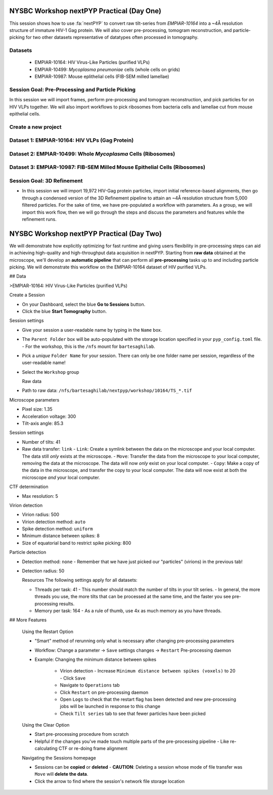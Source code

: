 ##########################################
NYSBC Workshop nextPYP Practical (Day One)
##########################################

This session shows how to use :fa:`nextPYP` to convert raw tilt-series from `EMPIAR-10164` into a ~4Å resolution structure of immature HIV-1 Gag protein. We will also cover pre-processing, tomogram reconstruction, and particle-picking for two other datasets representative of datatypes often processed in tomography. 

Datasets
-------

  * EMPIAR-10164: HIV Virus-Like Particles (purified VLPs)
  * EMPIAR-10499: *Mycoplasma pneumoniae* cells (whole cells on grids) 
  * EMPIAR-10987: Mouse eplithelial cells (FIB-SEM milled lamellae)

Session Goal: Pre-Processing and Particle Picking
-------------------------------------------------
In this session we will import frames, perform pre-processing and tomogram reconstruction, and pick particles for on HIV VLPs together. We will also import workflows to pick ribosomes from bacteria cells and lamellae cut from mouse epithelial cells. 


Create a new project
--------------------

.. nextpyp:: Data processing runs are organized into projects. We will create a new project for this tutorial
  :collapsible: open

  * Click on :bdg-primary:`Create new project`, give the project a name, and select :bdg-primary:`Create`

  * Select the new project from the **Dashboard** and click :bdg-primary:`Open`

  * The newly created project will be empty and a **Jobs** panel will appear on the right

Dataset 1: EMPIAR-10164: HIV VLPs (Gag Protein)
----------------------------------------------

.. nextpyp:: Step 1: Import raw tilt-series 

  * Go to :bdg-primary:`Import Data` and select :bdg-primary:`Tomography (from Raw Data)`  

  * A form to enter parameters will appear:

  * Go to the **Raw data** tab:

    - Set the ``path to raw data`` by clicking on the icon :fa:`search` and browse to ``/nfs/bartesaghilab/nextpyp/workshop/10164/``
    
    - Type ``*.tif`` into the filter box (lower right) and click the icon :fa:`filter`
       
  * Go the the **Microscope Parameters** tab: 

    - Set ``Pixel size (A)`` to 1.35

    - Set ``Acceleration voltage (kV)`` to 300

    - Set ``Tilt-axis angle (degrees)`` to 85.3    

  * Click :bdg-primary:`Save` and the new block will appear on the project page

  * The block is in the modified state (indicated by the :fa:`asterisk` sign) and is ready to be executed

  * Clicking the button :bdg-primary:`Run` will show another dialog where you can select which blocks to run:

  * Click :bdg-primary:`Start Run for 1 block`. This will launch a process that reads one tilt at random and displays the resulting image inside the block

  * Click on the thumbnail inside hte block to see a larger version of hte projection image

.. nextpyp:: Step 2: Pre-Processing and Tomogram Reconstruction

  * Click on ``Tilt-series`` (output of the :bdg-secondary:`Tomography (from Raw Data)` block) and select :bdg-primary:`Pre-processing`

  * Go to the **Frame alignment** tab:

    - ``nextPYP`` uses the ``Frame pattern`` to extract metadata form the file names. EMPIAR-10164 follows the default file naming scheme and ``.tif`` extension, so we will leave the default setting. 

    - We will use ``unblur`` for frame alignment. 

  * Go to the **CTF determination** tab

    - Set ``Max resolution`` to 5 

  * Go to the **Tilt-series alignment** tab

    - Our ``Alignment method`` will be IMOD fiducial-based which is the default so make no changes.
  
  * Go to the **Tomogram reconstruction** tab
  
    - Our ``Reconstruction method`` will be IMOD, this is the default so make no changes. 

  * Go to the **Resources** tab

    - Set ``Threads per task`` to 41

    - Set ``Memory per task`` to 164
  
  * Click :bdg-primary:`Save`, :bdg-primary:`Run`, and :bdg-primary:`Start Run for 1 block`. Follow the status of the run in the **Jobs** panel

  * When the block finishes running, examine the **Tilt-series**, **Plots**, **Table**, and **Gallery** tabs. We will measure our virions in this block as well.  

.. nextpyp:: Step 3: Particle Picking
  
  * We will be utilizing three separate blocks to perform geometrically constrained particle picking. This will allow for increased accruacy in particle detection and provides geometric priors for downstream refinement. 
  
  * Block One: Virion Selection
  
    * Click on ``Tomograms`` (output of the :bdg-secondary:`Pre-processing` block) and select :bdg-primary:`Particle-Picking`

    * Go to the **Particle detection** tab:
      
      - Set ``Detection method`` to virions

      - Set ``Virion radius (A)`` to 500 (half the diameter we measured)
      
    * Click :bdg-primary:`Save`

  * Block Two: Virion Segmentation

    * Click on ``Particles`` (output of the :bdg-secondary:`Particle-Picking` block) and select :bdg-primary:`Segmentation (closed surfaces)`

    * Click :bdg-primary:`Save`

  * Block Three: Spike (Gag) Detection
  
    * Click on ``Segmentation (closed)`` (output of the :bdg-secondary:`Segmentation (closed surfaces)` block) and select :bdg-primary:`Particle-Picking (closed surfaces)`
    
    * Go to the **Particle detection** tab:
      
      - Set ``Detection method`` to uniform

      - Set ``Particle radius (A)`` to 50

      - Set ``Size of equatorial band to restrict spike picking (A)`` to 800
      
    * Click :bdg-primary:`Save`, :bdg-primary:`Run`, and :bdg-primary:`Start Run for 3 blocks`. Follow the status of the run in the **Jobs** panel
    


Dataset 2: EMPIAR-10499: Whole *Mycoplasma* Cells (Ribosomes)
------------------------------------------------------------

.. nextpyp:: Import Workflow

  * In the upper left of your project page, click :bdg-primary:`Import Workflow`

  * Choose the **2025 NYSBC workshop: Pre-processing (EMPIAR-10499)** workflow by clicking :bdg-primary:`Import`

  * We pre-set the parameters for the workflow, so you can immediately click :bdg-primary:`Save`. Three blocks will populate on the project page. 

.. nextpyp:: Edit Particle Picking Parameters

  * Click into the settings of the :bdg-primary:`Particle-Picking` block

    - Set ``Particle radius (A)`` to 80

    - Change ``Detection method`` from none to auto using the dropdown menu
  
  * Click :bdg-primary:`Save`, :bdg-primary:`Run`, and :bdg-primary:`Start Run for 3 blocks`. Follow the status of the run in the **Jobs** panel

.. nextpyp:: Copy Particles and Manually Edit

  * Click on the menu for the :bdg-primary:`Particle-Picking` block

  * Select **Copy** 

  * Check **Copy files and data** and **Make automatically-picked particles editable** 

  * Click :bdg-primary:`Next`

  * Click into the new :bdg-primary:`Particle-Picking` block. 

  * Ensure you are on the **Particles** tab. Here, you can right click to remove particles and left click to add particles. 

  * This manual picking feature is what I used the generate a particle set for nn-training for the next particle picking method we will use on the third dataset. 

Dataset 3: EMPIAR-10987: FIB-SEM Milled Mouse Epithelial Cells (Ribosomes)
-------------------------------------------------------------------------

.. nextpyp:: Import Workflow

  * In the upper left of your project page, click :bdg-primary:`Import Workflow`

  * Choose the **2025 NYSBC workshop: Pre-processing (EMPIAR-10987)** workflow by clicking :bdg-primary:`Import`

  * We pre-set the parameters for the workflow, so you can immediately click :bdg-primary:`Save`. Three blocks will populate on the project page. 

.. nextpyp:: Edit Particle Picking Parameters

  * Click into the settings of the :bdg-primary:`Particle-Picking (eval)` block

    - Click the :fa:`search` icon. Browse to ``/nfs/bartesaghilab/nextpyp/workshop/10987/model_last_contrastive.pth``

    - Set ``Particle radius (A)`` to 100

    - Set ``Threshold for soft/hard positives`` to 0.5

    - Set ``Max number of particles`` to 700
  
  * Click :bdg-primary:`Save`, :bdg-primary:`Run`, and :bdg-primary:`Start Run for 3 blocks`. Follow the status of the run in the **Jobs** panel

Session Goal: 3D Refinement
--------------------------

* In this session we will import 19,972 HIV-Gag protein particles, import initial reference-based alignments, then go through a condensed version of the 3D Refinement pipeline to attain an ~4Å resolution structure from 5,000 filtered particles. For the sake of time, we have pre-populated a workflow with parameters. As a group, we will import this work flow, then we will go through the steps and discuss the parameters and features while the refinement runs. 

.. nextpyp:: Step one: Import particles

  * Click on ``Tomograms`` (output of the :bdg-secondary:`Pre-processing` block) and select :bdg-primary:`Particle-Picking`

  * Set ``Detection method`` to import

  * Set ``Particle radius (A)`` to 50 

  * Click :fa:`search` and browse to ``/nfs/bartesaghilab/nextpyp/workshop/10164/particles``. Select :bdg-primary:`Choose Folder`

  * Click :bdg-primary:`Save`, :bdg-primary:`Run`, and :bdg-primary:`Start Run for 1 block`

.. nextpyp:: Step two: Import alignments

  * Click on ``Particles`` (output of the :bdg-secondary:`Particle-Pickng` block) and select :bdg-primary:`Particle refinement`

  * Go to the **Sample** tab 
    
    - Set ``Molecular weight (kDa)`` to 300 

    - Set ``Particle radius (A)`` to 150 

    - Set ``Symmetry`` to C6

  * Go to the **Extraction** tab

    - Set **Box size (pixels/voxels)** to 128 

    - Set **Image binning** to 2

  * Go to the **Refinement** tab

    - To demonstrate inserting a model, we will click the :fa:`search` icon next to ``Initial model (*.mrc)`` and browse to ``/nfs/bartesaghilab/nextpyp/workshop/10164/EMPIAR-10164_init_ref.mrc``  Click :bdg-primary:`Choose File`

    - Click the :fa:`search` icon next to ``Input parameter file (*.bz2)`` and browse to ``/nfs/bartesaghilab/nextpyp/workshop/10164/tomo-coarse-refinement-fg2v2MJLSY4Ui908_r01_02.bz2``  Click :bdg-primary:`Choose File`

    - Set the ``Max resolution (A)`` to 8

  * Go to the **Exposure weighting** tab

    - Turn ON ``Dose Weighting`` by checking the box 

  * Go to the **Resources** tab

    - Set ``Threads per task`` to 124

    - Set ``Memory per task in GB`` to 720 

  * Click :bdg-primary:`Save`, :bdg-primary:`Run`, and :bdg-primary:`Start Run for 1 block`

.. nextpyp:: Step three: Particle Filtering

  * Click on ``Particles`` (output of the :bdg-secondary:`Particle refinement` block) and select :bdg-primary:`Particle filtering`

  * Go to the **Particle filtering** tab

    - Set ``Score threshold`` to 3.5

    - Set ``Min distance between particles (unbinned pixels)`` to 54

    - Click the :fa:`search` icon next to ``Input parameter file(*.bz2)`` and select the ``*.bz2`` file that appears (this is from the parent directory). Click :bdg-primary:`Choose File`

    - Check the box next to ``Permanently remove particles``

  * Click :bdg-primary:`Save`, :bdg-primary:`Run`, and :bdg-primary:`Start Run for 1 block`

.. nextpyp:: Step four: Region-based refinement, Tilt-geometry refinement, Further Particle refinement

  * Click on ``Particles`` (output of the :bdg-secondary:`Particle filtering` block) and select :bdg-primary:`Particle refinement`

  * Go to the **Extraction** tab

    - Set ``Box size (pixels/voxels)`` to 256

    - Set ``Image binning`` to 1

  * Go to the **Refinement** tab

    - Next to ``Initial model (*.mrc)`` click the :fa:`search` icon. Select the ``*_r01_01.mrc`` file and click :bdg-primary:`Choose File`

    - Next to ``Input parameter file (*.bz2)`` click the :fa:`search` icon. Select the ``_r01_02_clean.bz2`` file and click :bdg-primary:`Choose File`

    - Set ``Max resolution (A)`` to 4:3

    - Check ``Use signed correlation``

    - Set ``Last iteration`` to 3

    - Next to ``Shape mask (*.mrc)`` click the :fa:`search` icon. Browse to ``/nfs/bartesaghilab/nextpyp/workshop/10164/EMPIAR-10164_shape_mask.mrc`` and click :bdg-primary:`Choose File`

  * Go to the **Constrained refinemnt** tab

    - Set ``Last exposure for refinement`` to 8 

    - Set ``Number of regions`` to 8,8,2 

    - Check ``Refine tilt-geometry``

    - Check ``Refine particle alignments`` 

  * Go to the **Exposure weighting** tab

    - Check ``Dose weighting`` (It may already be checked)

  * Click :bdg-primary:`Save`, :bdg-primary:`Run`, and :bdg-primary:`Start Run for 1 block`

.. nextpyp:: Step five: Movie frame refinement

  * Click on ``Particles`` (output of the :bdg-secondary:`Particle refinement` block) and select :bdg-primary:`Movie refinement`

  * Go to the **Refinement** tab

    - Next to ``Initial model (*.mrc)`` click the :fa:`search` icon. Select the ``*_r01_03.mrc`` file and click :bdg-primary:`Choose File`

    - Next to ``Input parameter file (*.bz2)`` click the :fa:`search` icon. Select the ``_r01_03.bz2`` file and click :bdg-primary:`Choose File`

    - Set ``Max resolution (A)`` to 3

    - Check ``Use signed correlation`` if it is not already checked

    - Next to ``Shape mask (*.mrc)`` click the :fa:`search` icon. Browse to ``/nfs/bartesaghilab/nextpyp/workshop/10164/EMPIAR-10164_shape_mask.mrc`` and click :bdg-primary:`Choose File`

  * Go to the **Constrained refinement** tab

    - Set ``Last exposure for refinement`` to 4 

    - Check ``Movie fream refinement`` 

    - Check ``Regularize translations`` 

    - If other boxes are checked, uncheck them 

  * Go to the **Exposure weighting** tab 

    - Check ``Dose weighting``

  * Click :bdg-primary:`Save`, :bdg-primary:`Run`, and :bdg-primary:`Start Run for 1 block`

.. nextpyp:: Step six: Post-processing

  * Click on ``Frames`` (output of the :bdg-secondary:`Movie refinement` block) and select :bdg-primary:`Post-processing`

  * Go to the **Post-processing** tab

    - Next to ``First half map (*_half1.mrc)`` click the :fa:`search` icon. Select the ``*_half1.mrc`` file and click :bdg-primary:`Choose File`

    - Set ``Masking method`` to from file usign the dropdown menu

    - Next to ``Mask file (*.mrc)`` click the :fa:`search` icon. Browse to ``/nfs/bartesaghilab/nextpyp/workshop/10164/EMPIAR-10164_shape_mask.mrc`` and click :bdg-primary:`Choose File`

    - Set the ``B-factor method`` to adhoc using the dropdown menu

    - Set the ``Adhoc value (A^2)`` to -25 

  * Click :bdg-primary:`Save`, :bdg-primary:`Run`, and :bdg-primary:`Start Run for 1 block`




.. nextpyp:: Map/Model Assessment in Chimera (just watch, you can follow if you have Chimera with necessary plugins)

  * I will be using a prealigned pdb file and files downloaded from nextPYP to demonstrate how one can visualize their final map aligned to a model in Chimera. 

  * Download files

    - In the **Post-Processing** block, go to the **Reconstruction** tab. Click on the drop down menu **Select an MRC file to download**. Select the Full-Size Map. Your browser will download the post processed map as an MRC file. 

    - We are using a pre-aligned, pre-cropped pdb file (5L93) so do not need to download this. For your experiments, you would download whatever model required. 
  
    - Open the downloaded MRC file in Chimera. Visualize your beautiful map. To get a better look at your map/model fitting, open an atomic model in Chimera. Under the **Map** tab, Click **Zone**. Note we are left with a slightly larger zone than we would like so we will copy the zone command from the output to the terminal line, and edit the range. This leaves us with: 

    .. code-block:: bash 

      volume zone #2 nearAtoms #1 range 2.4

    - Select the model, go to **Actions**, **Atoms/Bonds**, and **Show Sidechain/Base**
    
    - You can now view the model fit to your map interactively in ChimeraX



.. nextpyp:: 3D Visualization in ArtiaX (just watch, though you can follow if you have ArtiaX plugin)

  * For future reference, these instructions are available on the nextPYP help page, under **User Guide**, and **3D Visualization (ArtiaX)**
  
  * We assume the user already has the ArtiaX plugin, if not a simple google search will bring you to their docs for installation. 
  
  * Download files

    - Select a tomogram you wish to visualize the particles in. I will be using TS_01. 
    
    - Click into the **Pre-processing** block, go to **Tilt Series** and **Tomogram**. On this page, click the search icon, search for TS_43. Click the green button immediately above the tomogram display. This will download the tomogram in .rec format. 
    
    - Click into the **Particle refinement** block, go to the **Metadata** tab. On this page, type **TS_43** into the search bar and click **Search**. Click the .star file to download particle alignments. 
    
    - Go to the **Reconstruction** tab of the **Particle refinement** block  and download the **Cropped Map**. 
    
  * Display in ChimeraX

    - Open ChimeraX (again, we assume ArtiaX is installed)
    
    - Open the tomogram **TS_01.rec** 
    
    - Run the following commands in the ChimeraX shell:
  
    .. code-block:: bash

      volume permuteAxes #1 xzy
      volume flip #2 axis z<h6>
        
    - Go to the **ArtiaX** tab and click **Launch** to start the plugin. 
    
    - In the **Tomograms** section on the left, select model #3 (permuted z flip) from the **Add Model** dropdown menu and click **Add!**
    
    - Go to the ArtiaX options panel on the right, and set the **Pixel Size** for the **Current Tomogram** to 10.8 (The current binned pixel size) 
    
    - On the left panel, under the **Particles List** section, select **Open List ...** and oepn the .star file. 
    
    - Return to the panel on the right and select the **Select/Manipulate** tab. Set the **Origin** to 1.35 (the unbinned pixel size)
    
    - From the **Color Settings** section, select **Colormap** and then **rlnLogLikelihoodContribution** from the dropdown menu. 
    
    - Play with the **Marker Radius** and **Axes Size** sliders to visualize the particle locations, cross correlation scores, and orientations. 




#########################################
NYSBC Workshop nextPYP Practical (Day Two)
#########################################

We will demonstrate how explicitly optimizing for fast runtime and giving users flexibility in pre-processing steps can aid in achieving high-quality and high-throughput data acquisition in nextPYP. Starting from **raw data** obtained at the microscope, we'll develop an **automatic pipeline** that can perform all **pre-processing** tasks up to and including particle picking. We will demonstrate this workflow on the EMPIAR-10164 dataset of HIV purified VLPs.

## Data

>EMPIAR-10164: HIV Virus-Like Particles (purified VLPs)


Create a Session
 
- On your Dashboard, select the blue **Go to Sessions** button.
- Click the blue **Start Tomography** button.



Session settings
 
- Give your session a user-readable name by typing in the ``Name`` box.
- The ``Parent Folder`` box will be auto-populated with the storage location specified in your ``pyp_config.toml`` file.
  - For the workshop, this is the ``/nfs`` mount for ``bartesaghilab``.
- Pick a *unique* ``Folder Name`` for your session. There can only be one folder name per session, regardless of the user-readable name!
- Select the ``Workshop`` group



  Raw data

- Path to raw data: ``/nfs/bartesaghilab/nextpyp/workshop/10164/TS_*.tif``



Microscope parameters

- Pixel size: 1.35
- Acceleration voltage: 300
- Tilt-axis angle: 85.3



Session settings

- Number of tilts: 41
- Raw data transfer: ``link``
  - ``Link``: Create a symlink between the data on the microscope and your local computer. The data still *only* exists at the microscope.
  - ``Move``: Transfer the data from the microscope to your local computer, removing the data at the microscope. The data will now *only* exist on your local computer.
  - ``Copy``: Make a copy of the data in the microscope, and transfer the copy to your local computer. The data will now exist at both the microscope *and* your local computer.



CTF determination

- Max resolution: 5



Virion detection

- Virion radius: 500
- Virion detection method: ``auto``
- Spike detection method: ``uniform``
- Minimum distance between spikes: 8
- Size of equatorial band to restrict spike picking: 800



Particle detection

- Detection method: ``none``
  - Remember that we have just picked our "particles" (virions) in the previous tab!
- Detection radius: 50



  Resources
  The following settings apply for all datasets:

  - Threads per task: 41
    - This number should match the number of tilts in your tilt series.
    - In general, the more threads you use, the more tilts that can be processed at the same time, and the faster you see pre-processing results.
  - Memory per task: 164
    - As a rule of thumb, use 4x as much memory as you have threads.
  


## More Features

  Using the Restart Option
 
  - "Smart" method of rerunning only what is necessary after changing pre-processing parameters
  - Workflow: Change a parameter → ``Save`` settings changes → ``Restart`` Pre-processing daemon
  - 
    Example: Changing the minimum distance between spikes

      - Virion detection
        - Increase ``Minimum distance between spikes (voxels)`` to 20
        - Click ``Save``
      - Navigate to ``Operations`` tab
      - Click ``Restart`` on pre-processing daemon
      - Open ``Logs`` to check that the restart flag has been detected and new pre-processing jobs will be launched in response to this change
      - Check ``Tilt series`` tab to see that fewer particles have been picked
    



  Using the Clear Option

  - Start pre-processing procedure from scratch
  - Helpful if the changes you've made touch multiple parts of the pre-processing pipeline
    - Like re-calculating CTF or re-doing frame alignment



  Navigating the Sessions homepage

  - Sessions can be **copied** or **deleted**
    - **CAUTION**: Deleting a session whose mode of file transfer was ``Move`` will **delete the data**.
  - Click the arrow to find where the session's network file storage location 
  
